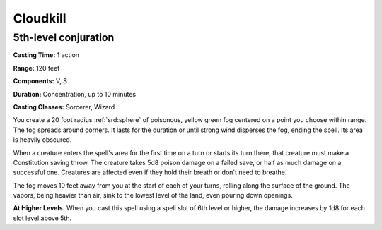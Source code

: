 
.. _srd:cloudkill:

Cloudkill
-------------------------------------------------------------

5th-level conjuration
^^^^^^^^^^^^^^^^^^^^^

**Casting Time:** 1 action

**Range:** 120 feet

**Components:** V, S

**Duration:** Concentration, up to 10 minutes

**Casting Classes:** Sorcerer, Wizard

You create a 20 foot radius :ref:`srd:sphere` of poisonous, yellow green fog
centered on a point you choose within range. The fog spreads around
corners. It lasts for the duration or until strong wind disperses the
fog, ending the spell. Its area is heavily obscured.

When a creature enters the spell's area for the first time on a turn or
starts its turn there, that creature must make a Constitution saving
throw. The creature takes 5d8 poison damage on a failed save, or half as
much damage on a successful one. Creatures are affected even if they
hold their breath or don't need to breathe.

The fog moves 10 feet away from you at the start of each of your turns,
rolling along the surface of the ground. The vapors, being heavier than
air, sink to the lowest level of the land, even pouring down openings.

**At Higher Levels.** When you cast this spell using a spell slot of 6th
level or higher, the damage increases by 1d8 for each slot level above
5th.
